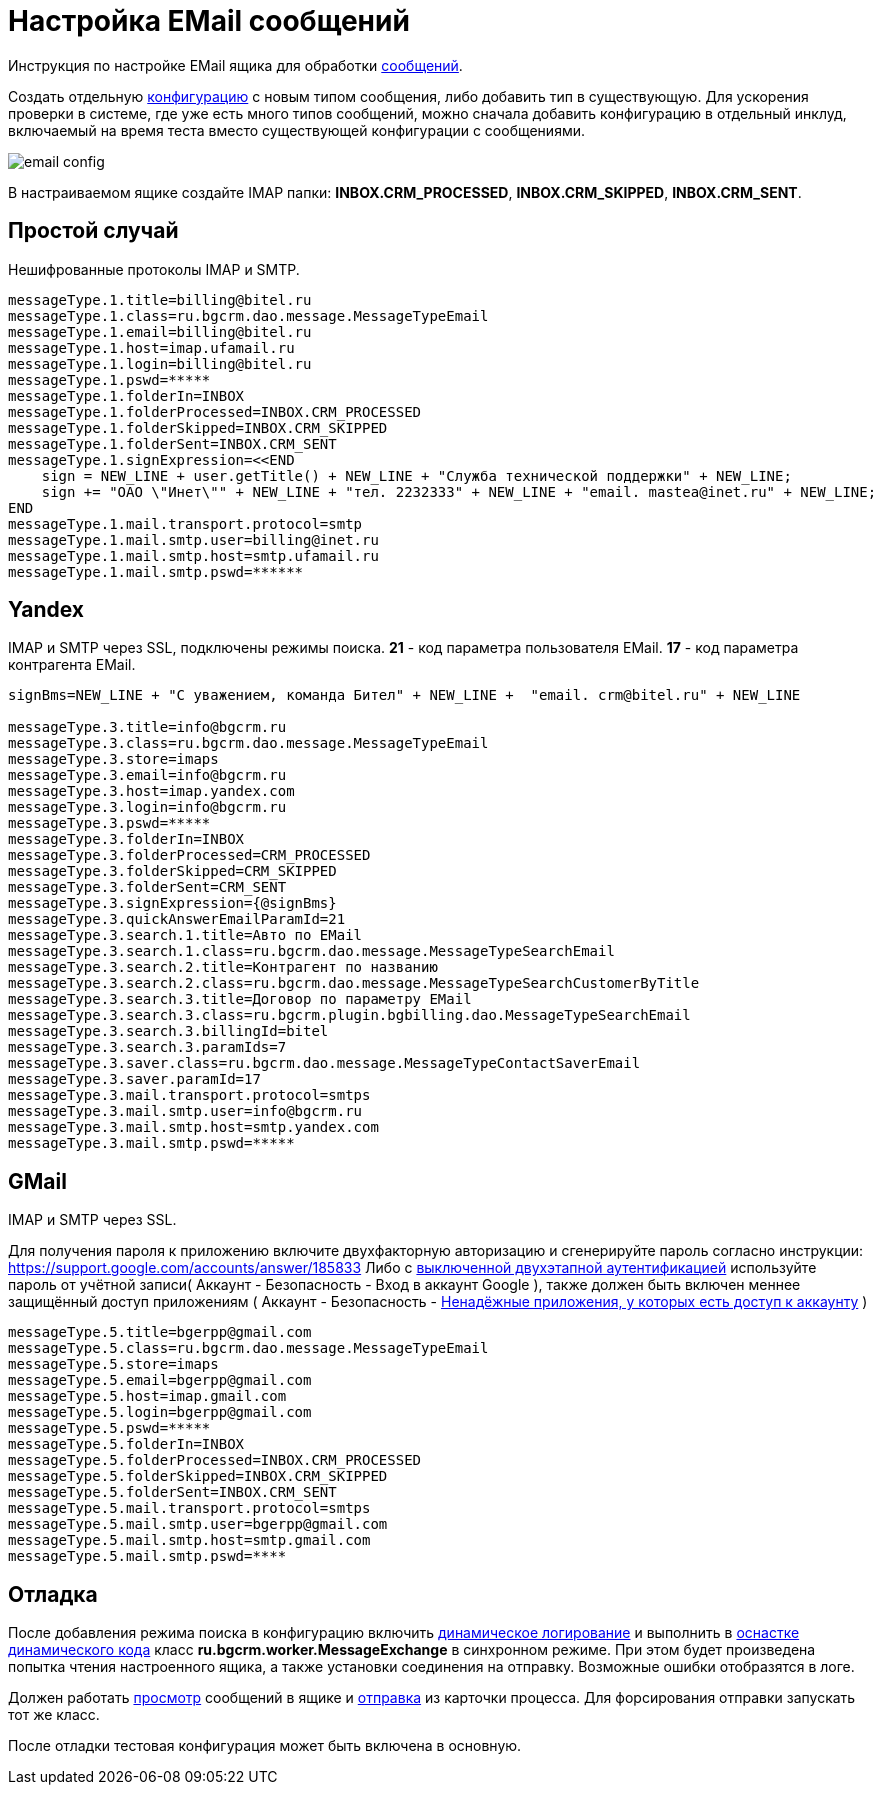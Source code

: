 = Настройка EMail сообщений

Инструкция по настройке EMail ящика для обработки <<../kernel/message.adoc#type-email, сообщений>>.

Создать отдельную <<../kernel/setup.adoc#config, конфигурацию>> с новым типом сообщения, либо добавить тип в существующую.
Для ускорения проверки в системе, где уже есть много типов сообщений, можно сначала добавить конфигурацию в отдельный
инклуд, включаемый на время теста вместо существующей конфигурации с сообщениями.

image::_res/email_config.png[]

В настраиваемом ящике создайте IMAP папки: *INBOX.CRM_PROCESSED*, *INBOX.CRM_SKIPPED*, *INBOX.CRM_SENT*.

[[common]]
== Простой случай
Нешифрованные протоколы IMAP и SMTP.
[source]
----
messageType.1.title=billing@bitel.ru
messageType.1.class=ru.bgcrm.dao.message.MessageTypeEmail
messageType.1.email=billing@bitel.ru
messageType.1.host=imap.ufamail.ru
messageType.1.login=billing@bitel.ru
messageType.1.pswd=*****
messageType.1.folderIn=INBOX
messageType.1.folderProcessed=INBOX.CRM_PROCESSED
messageType.1.folderSkipped=INBOX.CRM_SKIPPED
messageType.1.folderSent=INBOX.CRM_SENT
messageType.1.signExpression=<<END
    sign = NEW_LINE + user.getTitle() + NEW_LINE + "Служба технической поддержки" + NEW_LINE;
    sign += "ОАО \"Инет\"" + NEW_LINE + "тел. 2232333" + NEW_LINE + "email. mastea@inet.ru" + NEW_LINE;
END    
messageType.1.mail.transport.protocol=smtp
messageType.1.mail.smtp.user=billing@inet.ru
messageType.1.mail.smtp.host=smtp.ufamail.ru
messageType.1.mail.smtp.pswd=******
----

[[yandex]]
== Yandex
IMAP и SMTP через SSL, подключены режимы поиска.
*21* - код параметра пользователя EMail.
*17* - код параметра контрагента EMail.
[source]
----
signBms=NEW_LINE + "С уважением, команда Бител" + NEW_LINE +  "email. crm@bitel.ru" + NEW_LINE

messageType.3.title=info@bgcrm.ru
messageType.3.class=ru.bgcrm.dao.message.MessageTypeEmail
messageType.3.store=imaps
messageType.3.email=info@bgcrm.ru
messageType.3.host=imap.yandex.com
messageType.3.login=info@bgcrm.ru
messageType.3.pswd=*****
messageType.3.folderIn=INBOX
messageType.3.folderProcessed=CRM_PROCESSED
messageType.3.folderSkipped=CRM_SKIPPED
messageType.3.folderSent=CRM_SENT
messageType.3.signExpression={@signBms}
messageType.3.quickAnswerEmailParamId=21
messageType.3.search.1.title=Авто по EMail
messageType.3.search.1.class=ru.bgcrm.dao.message.MessageTypeSearchEmail
messageType.3.search.2.title=Контрагент по названию
messageType.3.search.2.class=ru.bgcrm.dao.message.MessageTypeSearchCustomerByTitle
messageType.3.search.3.title=Договор по параметру EMail
messageType.3.search.3.class=ru.bgcrm.plugin.bgbilling.dao.MessageTypeSearchEmail
messageType.3.search.3.billingId=bitel
messageType.3.search.3.paramIds=7
messageType.3.saver.class=ru.bgcrm.dao.message.MessageTypeContactSaverEmail
messageType.3.saver.paramId=17
messageType.3.mail.transport.protocol=smtps
messageType.3.mail.smtp.user=info@bgcrm.ru
messageType.3.mail.smtp.host=smtp.yandex.com
messageType.3.mail.smtp.pswd=*****
----

[[gmail]]
== GMail
IMAP и SMTP через SSL.

Для получения пароля к приложению включите двухфакторную авторизацию и сгенерируйте пароль 
согласно инструкции: https://support.google.com/accounts/answer/185833
Либо с link:https://support.google.com/accounts/answer/1064203?hl=ru[выключенной двухэтапной аутентификацией] используйте пароль от учётной записи( Аккаунт - Безопасность - Вход в аккаунт Google ), 
также должен быть включен меннее защищённый доступ приложениям ( Аккаунт - Безопасность - link:https://myaccount.google.com/lesssecureapps[Ненадёжные приложения, у которых есть доступ к аккаунту] )

[source]
----
messageType.5.title=bgerpp@gmail.com
messageType.5.class=ru.bgcrm.dao.message.MessageTypeEmail
messageType.5.store=imaps
messageType.5.email=bgerpp@gmail.com
messageType.5.host=imap.gmail.com
messageType.5.login=bgerpp@gmail.com
messageType.5.pswd=*****
messageType.5.folderIn=INBOX
messageType.5.folderProcessed=INBOX.CRM_PROCESSED
messageType.5.folderSkipped=INBOX.CRM_SKIPPED
messageType.5.folderSent=INBOX.CRM_SENT
messageType.5.mail.transport.protocol=smtps
messageType.5.mail.smtp.user=bgerpp@gmail.com
messageType.5.mail.smtp.host=smtp.gmail.com
messageType.5.mail.smtp.pswd=****
----

[[debug]]
== Отладка
После добавления режима поиска в конфигурацию включить <<../kernel/extension.adoc#log-dyn, динамическое логирование>> и 
выполнить в <<../kernel/extension.adoc#dyn, оснастке динамического кода>> класс *ru.bgcrm.worker.MessageExchange* в синхронном режиме.
При этом будет произведена попытка чтения настроенного ящика, а также установки соединения на отправку. Возможные ошибки отобразятся в логе. 

Должен работать <<../kernel/message.adoc#queue, просмотр>> сообщений в ящике и <<../kernel/message.adoc#process, отправка>> из карточки процесса. 
Для форсирования отправки запускать тот же класс.

После отладки тестовая конфигурация может быть включена в основную.

